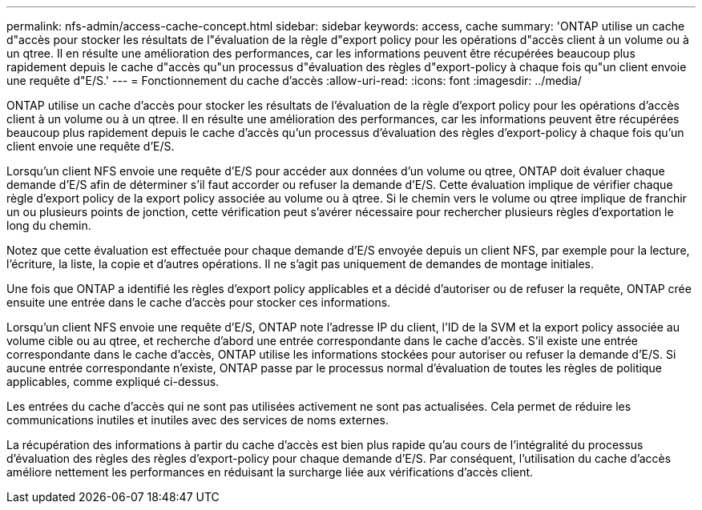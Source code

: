---
permalink: nfs-admin/access-cache-concept.html 
sidebar: sidebar 
keywords: access, cache 
summary: 'ONTAP utilise un cache d"accès pour stocker les résultats de l"évaluation de la règle d"export policy pour les opérations d"accès client à un volume ou à un qtree. Il en résulte une amélioration des performances, car les informations peuvent être récupérées beaucoup plus rapidement depuis le cache d"accès qu"un processus d"évaluation des règles d"export-policy à chaque fois qu"un client envoie une requête d"E/S.' 
---
= Fonctionnement du cache d'accès
:allow-uri-read: 
:icons: font
:imagesdir: ../media/


[role="lead"]
ONTAP utilise un cache d'accès pour stocker les résultats de l'évaluation de la règle d'export policy pour les opérations d'accès client à un volume ou à un qtree. Il en résulte une amélioration des performances, car les informations peuvent être récupérées beaucoup plus rapidement depuis le cache d'accès qu'un processus d'évaluation des règles d'export-policy à chaque fois qu'un client envoie une requête d'E/S.

Lorsqu'un client NFS envoie une requête d'E/S pour accéder aux données d'un volume ou qtree, ONTAP doit évaluer chaque demande d'E/S afin de déterminer s'il faut accorder ou refuser la demande d'E/S. Cette évaluation implique de vérifier chaque règle d'export policy de la export policy associée au volume ou à qtree. Si le chemin vers le volume ou qtree implique de franchir un ou plusieurs points de jonction, cette vérification peut s'avérer nécessaire pour rechercher plusieurs règles d'exportation le long du chemin.

Notez que cette évaluation est effectuée pour chaque demande d'E/S envoyée depuis un client NFS, par exemple pour la lecture, l'écriture, la liste, la copie et d'autres opérations. Il ne s'agit pas uniquement de demandes de montage initiales.

Une fois que ONTAP a identifié les règles d'export policy applicables et a décidé d'autoriser ou de refuser la requête, ONTAP crée ensuite une entrée dans le cache d'accès pour stocker ces informations.

Lorsqu'un client NFS envoie une requête d'E/S, ONTAP note l'adresse IP du client, l'ID de la SVM et la export policy associée au volume cible ou au qtree, et recherche d'abord une entrée correspondante dans le cache d'accès. S'il existe une entrée correspondante dans le cache d'accès, ONTAP utilise les informations stockées pour autoriser ou refuser la demande d'E/S. Si aucune entrée correspondante n'existe, ONTAP passe par le processus normal d'évaluation de toutes les règles de politique applicables, comme expliqué ci-dessus.

Les entrées du cache d'accès qui ne sont pas utilisées activement ne sont pas actualisées. Cela permet de réduire les communications inutiles et inutiles avec des services de noms externes.

La récupération des informations à partir du cache d'accès est bien plus rapide qu'au cours de l'intégralité du processus d'évaluation des règles des règles d'export-policy pour chaque demande d'E/S. Par conséquent, l'utilisation du cache d'accès améliore nettement les performances en réduisant la surcharge liée aux vérifications d'accès client.
